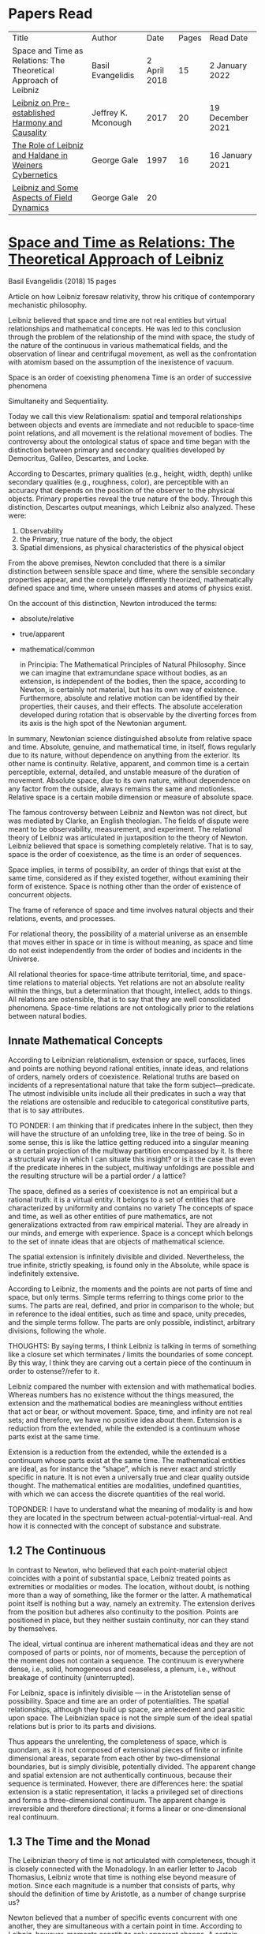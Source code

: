 * Papers Read

| Title | Author | Date | Pages | Read Date |
| Space and Time as Relations: The Theoretical Approach of Leibniz | Basil Evangelidis | 2 April 2018 | 15 | 2 January 2022 |
| [[#leibniz-on-pre-established-harmony-and-causality][Leibniz on Pre-established Harmony and Causality]] | Jeffrey K. Mconough | 2017 | 20 | 19 December 2021 |
| [[#the-role-of-leibniz-and-haldane-in-weiners-cybernetics][The Role of Leibniz and Haldane in Weiners Cybernetics]] | George Gale | 1997 | 16 | 16 January 2021 |
| [[#leibniz-and-some-aspects-of-field-dynamics][Leibniz and Some Aspects of Field Dynamics]] | George Gale | 20 | |

* [[https://res.mdpi.com/philosophies/philosophies-03-00009/article_deploy/philosophies-03-00009.pdf?filename=&attachment=1][Space and Time as Relations: The Theoretical Approach of Leibniz]]
Basil Evangelidis (2018)
15 pages

Article on how Leibniz foresaw relativity, throw his critique of contemporary mechanistic philosophy.

Leibniz believed that space and time are not real entities but virtual relationships and mathematical concepts. He was led to this conclusion through the problem of the relationship of the mind with space, the study of the nature of the continuous in various mathematical fields, and the observation of linear and centrifugal movement, as well as the confrontation with atomism based on the assumption of the inexistence of vacuum.

Space is an order of coexisting phenomena
Time is an order of successive phenomena

Simultaneity and Sequentiality.

Today we call this view Relationalism: spatial and temporal relationships between objects and events are immediate and not reducible to space-time point relations, and all movement is the relational movement of bodies. The controversy about the ontological status of space and time began with the distinction between primary and secondary qualities developed by Democritus, Galileo, Descartes, and Locke.

According to Descartes, primary qualities (e.g., height, width, depth) unlike secondary qualities (e.g., roughness, color), are perceptible with an accuracy that depends on the position of the observer to the physical objects. Primary properties reveal the true nature of the body. Through this distinction, Descartes output meanings, which Leibniz also analyzed. These were:
1) Observability
2) the Primary, true nature of the body, the object
3) Spatial dimensions, as physical characteristics of the physical object

From the above premises, Newton concluded that there is a similar distinction between sensible space and time, where the sensible secondary properties appear, and the completely differently theorized, mathematically defined space and time, where unseen masses and atoms of physics exist.

On the account of this distinction, Newton introduced the terms:

- absolute/relative
- true/apparent
- mathematical/common

 in Principia: The Mathematical Principles of Natural Philosophy. Since we can imagine that extramundane space without bodies, as an extension, is independent of the bodies, then the space, according to Newton, is certainly not material, but has its own way of existence. Furthermore, absolute and relative motion can be identified by their properties, their causes, and their effects. The absolute acceleration developed during rotation that is observable by the diverting forces from its axis is the high spot of the Newtonian argument.

In summary, Newtonian science distinguished absolute from relative space and time. Absolute, genuine, and mathematical time, in itself, flows regularly due to its nature, without dependence on anything from the exterior. Its other name is continuity. Relative, apparent, and common time is a certain perceptible, external, detailed, and unstable measure of the duration of movement. Absolute space, due to its own nature, without dependence on any factor from the outside, always remains the same and motionless. Relative space is a certain mobile dimension or measure of absolute space.

The famous controversy between Leibniz and Newton was not direct, but was mediated by Clarke, an English theologian. The fields of dispute were meant to be observability, measurement, and experiment. The relational theory of Leibniz was articulated in juxtaposition to the theory of Newton. Leibniz believed that space is something completely relative. That is to say, space is the order of coexistence, as the time is an order of sequences.

Space implies, in terms of possibility, an order of things that exist at the same time, considered as if they existed together, without examining their form of existence. Space is nothing other than the order of existence of concurrent objects.

The frame of reference of space and time involves natural objects and their relations, events, and processes.

For relational theory, the possibility of a material universe as an ensemble that moves either in space or in time is without meaning, as space and time do not exist independently from the order of bodies and incidents in the Universe.

All relational theories for space-time attribute territorial, time, and space-time relations to material objects. Yet relations are not an absolute reality within the things, but a determination that thought, intellect, adds to things. All relations are ostensible, that is to say that they are well consolidated phenomena. Space-time relations are not ontologically prior to the relations between natural bodies.

** Innate Mathematical Concepts

According to Leibnizian relationalism, extension or space, surfaces, lines and points are nothing beyond rational entities, innate ideas, and relations of orders, namely orders of coexistence. Relational truths are based on incidents of a representational nature that take the form subject—predicate. The utmost indivisible units include all their predicates in such a way that the relations are ostensible and reducible to categorical constitutive parts, that is to say attributes.

TO PONDER: I am thinking that if predicates inhere in the subject, then they will have the structure of an unfolding tree, like in the tree of being. So in some sense, this is like the lattice getting reduced into a singular meaning or a certain projection of the multiway partition encompassed by it. Is there a structural way in which I can situate this insight? or is it the case that even if the predicate inheres in the subject, multiway unfoldings are possible and the resulting structure will be a partial order / a lattice?

The space, defined as a series of coexistence is not an empirical but a rational truth: it is a virtual entity. It belongs to a set of entities that are characterized by uniformity and contains no variety The concepts of space and time, as well as other entities of pure mathematics, are not generalizations extracted from raw empirical material. They are already in our minds, and emerge with experience. Space is a concept which belongs to the set of innate ideas that are objects of mathematical science.

The spatial extension is infinitely divisible and divided. Nevertheless, the true infinite, strictly speaking, is found only in the Absolute, while space is indefinitely extensive.

According to Leibniz, the moments and the points are not parts of time and space, but only terms. Simple terms referring to things come prior to the sums. The parts are real, defined, and prior in comparison to the whole; but in reference to the ideal entities, such as time and space, unity precedes, and the simple terms follow. The parts are only possible, indistinct, arbitrary divisions, following the whole.

THOUGHTS: By saying terms, I think Leibniz is talking in terms of something like a closure set which terminates / limits the boundaries of some concept. By this way, I think they are carving out a certain piece of the continuum in order to ostense?/refer to it.

Leibniz compared the number with extension and with mathematical bodies. Whereas numbers has no existence without the things measured, the extension and the mathematical bodies are meaningless without entities that act or bear, or without movement. Space, time, and infinity are not real sets; and therefore, we have no positive idea about them. Extension is a reduction from the extended, while the extended is a continuum whose parts exist at the same time.

Extension is a reduction from the extended, while the extended is a continuum whose parts exist at the same time. The mathematical entities are ideal, as for instance the “shape”, which is never exact and strictly specific in nature. It is not even a universally true and clear quality outside thought. The mathematical entities are modalities, undefined quantities, with which we can access the discrete quantities of the real world.

TOPONDER: I have to understand what the meaning of modality is and how they are located in the spectrum between actual-potential-virtual-real. And how it is connected with the concept of substance and substrate.

** 1.2 The Continuous

In contrast to Newton, who believed that each point-material object coincides with a point of substantial space, Leibniz treated points as extremities or modalities or modes. The location, without doubt, is nothing more than a way of something, like the former or the latter. A mathematical point itself is nothing but a way, namely an extremity. The extension derives from the position but adheres also continuity to the position. Points are positioned in place, but they neither sustain continuity, nor can they stand by themselves.

The ideal, virtual continua are inherent mathematical ideas and they are not composed of parts or points, nor of moments, because the perception of the moment does not contain a sequence. The continuum is everywhere dense, i.e., solid, homogeneous and ceaseless, a plenum, i.e., without breakage of continuity (uninterrupted).

For Leibniz, space is infinitely divisible — in the Aristotelian sense of possibility. Space and time are an order of potentialities. The spatial relationships, although they build up space, are antecedent and parasitic upon space. The Leibnizian space is not the simple sum of the ideal spatial relations but is prior to its parts and divisions.

Thus appears the unrelenting, the completeness of space, which is quondam, as it is not composed of extensional pieces of finite or infinite dimensional areas, separate from each other by two-dimensional boundaries, but is simply divisible, potentially divided. The apparent change and spatial extension are not authentically continuous, because their sequence is terminated. However, there are differences here: the spatial extension is a static representation, it lacks a privileged set of directions and forms a three-dimensional continuum. The apparent change is irreversible and therefore directional; it forms a linear or one-dimensional real continuum.

** 1.3 The Time and the Monad

The Leibnizian theory of time is not articulated with completeness, though it is closely connected with the Monadology. In an earlier letter to Jacob Thomasius, Leibniz wrote that time is nothing else beyond measure of motion. Since each magnitude is a number that consists of parts, why should the definition of time by Aristotle, as a number of change surprise us?

Newton believed that a number of specific events concurrent with one another, they are simultaneous with a certain point in time. According to Leibniz, however, moments constitute only apparent change. A certain phenomenal duration is really dense or actually infinitely divisible, as the physical objects are. Nevertheless, time is uniform or homogeneous; we can divide it an infinite number of times, but it remains prior to its parts, due to the fact that it does not consists of them. It is an idealized entity that refers to the order of succession-relations in the changing phenomena, when we remove the peculiarities of their relata. The truths concerning the time structure are eternal and determine the changing of the phenomena. The fundamental law of being is temporality or succession. An empty space is something we can imagine, but a gap in time incomprehensible. Leibniz wrote to De Volder that time, in contrast to space, is included both in spiritual and in material things, and therefore in perception, the activity of the Monad.

** 2. The Monads

The philosophical stimulation for the writing of Monadology was the problem of the Cartesian mind-body dualism. Leibniz was impressed by the belief that the pineal gland was associated with the communication between cognition and extension, the search for continuity between soul and body. He also sought to quash the naturalistic theory of Locke, who considered space as the common basis of the interaction between mind and matter. Leibniz did not think “that substance is constituted by extension alone, since the concept of extension is incomplete. Nor do I think that extension can be conceived in itself, but I consider it an analyzable and relative concept, for it can be resolved into plurality, continuity, and coexistence or the existence of parts at the one and the same time”.

Leibniz formulated the Monadology gradually by taking the appropriate distances from Cartesianism. Regarding the substance in two of his early works he noted: “1. Substance is being which subsists in itself; 2. Being which subsists in itself is that which has a principle of action within itself (…) no body is to be taken as substance, apart from a concurrent mind (…) Whatever is not substance is accident or appearance …”. In addition he wrote, “I call substance whatever moves or is moved”.

The monad is simple, unified, indivisible, unborn, and imperishable. It is because it has no parts. The monads form compounds, composites, accumulations (aggregata) of simple things. They do not have an extension or form, and they are not visible. However, they are the real elements of natural things. Each unique substance expresses the whole universe in its own way and includes in its concept all events with all their circumstances and all the continuity of external things. The monads are endowed with perception and they are self-reactive. One monad can be distinguished from another by its perceptions, the representation of plurality in the simple, and appetitions, its tendencies, the striving from one perception to another. The nature of the monad is the representation. A monad represents the entire universe, but more distinctly it represents the body that constitutes its entelechy.

The primary feature of the monads, their primary power is perception. Perception is a certain conjunction of the simple with the multiple; it is also the distinction, the identification and the selection, it is the creation and the harmony. The monad as ultimum subsistens is the ultimate basis of all properties and determinations, as ultimum perdurabile is the foundation of any change and as vis activa  itself the source of activity. Pure percpetions concern active states of the active primitive force, in other words the first entelechy which is the soul of living beings. All simple substances or created monads are entelechies of bodies. The composition of the monadic entelechies gives the substantial form to the inorganic world, the principle of impetus. The unclear perceptions relate to potential situations of the passive primitive force (materia prima), derived from the spontaneity of the monad. Apart from the primary forces, there also exist derived ones: by the aggregation of materia prima, secondary matter is being produced, which is governed by active forces as the vis viva, namely the kinetic energy, and the conatus, expressing the potential speed. The second material however is governed by passive forces as well: inertia and antitypia, namely impenetrability, which will be analyzed by the physical theory of Leibniz.

** 2.1 The Immutable World of Monads Is Not in Space-Time

The spatial extension belongs to the domain of phenomena, while the monads are not placed in space; they only represent each other with spatiotemporal characteristics. A representation of a monad of the real world of representational monads is a real condition of the monad, which along with coexisting monads — which are found in suitable corresponding situations — formulate the real world of the monads. A monad beholds the world of phenomena as if it were, in itself, in the center of this vision.

All substances are active. Space and time are produced by the monads and their primary characteristics, their properties. In concert with the principle of perfection and with its equivalent principle of the predetermined harmony, Leibniz concluded that space is a relation inherent in the cross-sectional situations, i.e., the perceptions of monads, whereas the mutual agreement of the monads is such that every perception of a given unit corresponds precisely to a perception of any other unit. The power or activity, and not the extension or passive receptivity, is the deterministic property of the reality.

A possible interpretation of the Leibnizian theory may be closer to the Kantian philosophy: space and time do not exist as completely independent instances or continua, but they make sense only in the subjectively generated contents of the observer’s consciousness. The monad is this energetic observer, who after all lacks any windows; the monad is not located in space. However, it knows the space because it possesses the ability to perceive both the innate, necessary, tautological truths of reason, and the contingent truths of empirical facts.

** 2.2 The Monadic Change and the Mathematical Concept of Series

The Leibnizian philosophy of science is divided into 3 levels, the metaphysical, the conceptual (of the mathematical entities), and the apparent (the bodies). The metaphysical is the level of the mind. The monad or the mind does not accept influences but only affects the body and its representations. The idealizations of space and time are, as we have seen, orders of coexistence or succession. The concept of order originates from the ideal level, while the concepts of succession and coexistence reflect the phenomena. The monads are prerequisites and foundations of the phenomena, they dispose neither a gradual onset, nor a gradual ending, but an abrupt onset and abrupt end. Leibniz describes the monad as a focus of perception, of an anterograde situation that surrounds and represents the multiplicity within unity. The monadic reality is changing entirely, moving from one state another. This real change is a prerequisite for the good consolidation of apparent change. The monadic alteration is not just a virtual thing or an apparent time-like order, but a real time-like order.

“There is, moreover, a definite order in the transition of our perceptions when we pass from one to the other through intervening ones. This order, too, we can call a path. But since it can vary in infinite ways, we must necessarily conceive of one that is most simple, in which the order of proceeding through determinate intermediate states follows from the nature of the thing itself, that is, the intermediate stages are related in the simplest way to both extremes”.

This change in the order of perceptions appears to have a distinct and discontinuous nature: each present state of a substance is a consequence of its previous situation. Clearly, the changes are not truly continuous, there appear interruptions, ruptures of continuity. However, they are characterized by density, because the dense causal connections at the level of phenomena must be correct representations of dense causal connections, with dynamic form. Other times the change is characterized as continuous and flows in conformity with an internal principle. The action of the internal principle that brings about the passage from one perception to another is called appetition.

Two substances are never completely identical to each other: each monad is different from others like a circle is different from an ellipse is different from a parabola. One may consider them as conic sections obtained in accordance with the law of continuity through infinitely small subtle shifts. The essence of the monad is beyond finite analysis and one can access it only through the law of individual series. The procured force is the situation at present, in its trend towards a next state, or the prior implication of the next state. Meanwhile, the primary force exists implying everything that will happen, that is, the nature of the primary active force consists in a law of duration of a progressive series that persists with no obstacle. The procured force is a term of the series, while the active force is the law of the series.

The problems of perception are translatable into terms of geometry, different analysis, perspective, minimum perceptions etc. The complicated and infinitesimal movements of substances are represented by extreme curves of curves, namely by geometric models which mount the vibration of the monad with its maximum and minimum curve. The curve of the maxima is always increasing, and the curve of the minima always decreases. Progression emerges when the increase is greater than the decrease. The order is more fundamental than the disorder, as the real against the phenomenon. It is impossible to find in space the ultimate privileged spot from where one can approach the universal harmony. The sun is privileged and non-privileged from the viewpoint of the fixed stars. In an equivalent way, there is no privileged point of time.

Leibniz proposed a new mathematical model inspired by the theory of the infinite series. However, although aware of the distinction between convergent and divergent series, he did not propose a criterion for their distinction. Anyway, he tended to choose the most perfect series. In terms of combinatorics the “richest” series is one that involves differences and reversals. There is a class of negative or reciprocating type, for the one, the unity: without parts, without form, without division. It does not involve death, initiation, change. There is a progressive class with clearly aggregative characteristics for the multiple: parts, shape, division, dissolution, destruction, beginning, creation, increase, decrease, every form of influence. These reverse features of the one and the multiple are not expressed in accordance with an arbitrary order, but follow the development of two laws, of composition and analysis: they are synthesized by external parts, which directly unfold into the elemental world of geometry and mechanics, attributing the onset of motion in a naturalistic way. The latter two classes are sequences of positive or negative geometrical and mechanical propositions, which order the sum of the terms. They are also sequences of negative or positive propositions of a new set of terms, established by the primary relationship of the analysis of the parts, i.e., of the access of dividing up the indivisible, the atom or the element; of dissolution of heaps of cohesion, resistance, impermeability; of destruction and passing to complexity; and of change, reduction, and attenuation, i.e., intersection of some part of a compound.

** 3. Space, Time, and Motion in the Physical Theory of Leibniz

Descartes believed that the essence of things is the extension which they occupy in space. He reduced all the characteristics of the bodies in modes of extension, supposing that physical changes are movements in space. Leibniz, after 1676, when he turned more clearly against Cartesianism, was confident that the data we observe are limited to material things, their properties, and relations. The Leibnizian Relationalism is based on two key aspects: 1) space-time is not a substance, namely there is no substratum of spatial, temporal, and spatiotemporal points, endowed with spatiotemporal relations ontologically prior to the spatiotemporal relationship between physical objects and events; and 2) the motion is relative, and all spatiotemporal relations are arranged between physical objects and events.

On the contrary, Newton, while accepting that many relationships have no observational consequences, showed that the absolute acceleration of a physical object that rotates is itself observable. To depict the forces generated by the circular motion, he used two mental experiments: the centrifugal forces on the surface of the water in a rotating bucket, and the tension of a string joining two spheres rotating about their center of mass. According to these representations, linear accelerations create observable forces. Newton attributed these absolute accelerations and generated forces to absolute space, which is an unchanging reference system. Therefore, the Newtonian science considered as absolute the differences between state of rest, uniform motion, and accelerated motion. Samuel Clarke, in his renowned correspondence with Leibniz, pinpointed the importance of absolute acceleration.

If the movement of the water in the thought experiment was only relative, yaw forces from the rotation axis would be zero. Leibniz however refused to accept absolute acceleration, although he claimed that we must distinguish between “mere relative change” and “absolute true motions of a body”. Leibniz made this distinction only with respect to the cause of movement: In each movement of two material objects, the body that really moves is the cause of the change in itself.

“For when the immediate cause of the change is in the body, that body is truly in motion; and then the situation of other bodies, with respect to it, will be changed consequently, though the cause of that change be not in them”.

This is not the absolute motion of Newton, but true motion relative to another body. Leibniz characterized the true motion as a subcase of relative motion: the actual motion is relative movement whose cause is the body that really moves. He believed that the centrifugal and centripetal movement are examples of dead forces (potentia mortuus) that are infinitely weaker than the living force. What was, according to Leibniz, real and absolute in motion was the driving force, a tendency to move that consists in vis viva, a real and substantial entity, a fundamental absolute quantity which is inherent in substances.

** 3.1 The Matter, the Body, and the Coincident movementΩ

Newtonian physics was unthinkable without corpuscles. On the contrary, Leibniz rejected the ultimate existence of ultimate, indivisible, firm material particles. Matter is real multiplicity, a cumulative entity consisting of an infinite number of unit.s It is discontinuous and actually infiniitely divided. However, there is no part of space without matter. The matter itself is homogeneous, equally divisible anywhere, and varies with the motion.

To the above premises corresponds the logical consequence that there are no atoms with infinite rigidity. Matter is itself in flux. The body is extended, mobile, and resistant. Each body is simultaneously fluid and solid. Leibniz believed that the solidness or the unity of the bodies originates from the mind, and there are as many minds as vortices, and as many vortices as solid bodies.

The sense is the natural resistance of the boyd against what is trying to divide it; it is a kind of reaction. The human body is a hydraulic-pneumatic machine containing liquids, which act not only through their weight and other mechanisms that are overt to our senses, but also in certain hidden ways as solution, precipitation, congealment, filtration, evaporation, etc. Leibniz distinguished between matter and body. Matter is noting but impenetrability and extension. It is an inert material without spirit, without a principle of activity, and for this reason, without motion. The boyd on the other hand is a combination of matter and an activity principle that may cause motion. Leibniz insisted, in contrast to Descartes, that space and extension are different from the body, because otherwise the motion of the body would not be a real thing. The essence of the body is not to be extended but to move.

Writing to Arnauld, Leibniz insisted that the essence of the body is motion, or a principle of motion, and that extension is unrelated to a principle like this. Therefore, the existence of a body is not subject to spatial or extensional conditions, as there exists “in omni corpore principium intimum incorporeum substantiale a mole distinctum, et hoc illud esse, quod veteres, quod Scholastici substantian dixerint, etsi nequiverint se distincte explicar, multo minus sentantiam suam demonstrate”.

Translation: “in every body the inmost incorporeal substantial principle is distinct from mass, and this is what the ancients, which the Scholastics said was substantial, although they could not explain themselves distinctly, much less demonstrate their opinion.”

Unlike Descartes, Leibniz did not consider immobility as opposed to the motion. Immobility is a special limiting case of motion, as well as equality is a limiting case of inequality. In a digression of his criticism to the epistemology of Locke, Leibniz noted that no substance in the nature is devoid of activity and that “there is never a body without movement, because  — more generally  —  there is never a substance that lackes activity. (…) But I believe that reason also supports this, and that is one of my proofs that there are not atoms  —  because if there were atoms, there could be atoms that underwent no change and were perfectly at rest”

In his Critical Thoughts on the General Part of the principles of Descartes, Leibniz presents interetsing thought experimetns with two cubes, which are perfectly adjacent and then separated, when other bodies collide vertically with one or with both of them (in opposite directions), to show that atomists do not give a sufficient reason neither of the consistency of atomic compounds nor of their dissolution, namely why atoms do not coalesce huge and more than completely indestructible compounds. The primary cause of the indestructible continuum is the movement, specifically coincident movement and the impenetrability. The bodies are solid when their movements coincide. The internal movements are subtle, rapidly unfolding even in solids, as occurs in the winter when “the permanent internal motions of the parts of matter acting in harmony alone predominates in most liquides; hence they harden and sometimes freez solid”.

*** 3.2 The Vacuum

Leibniz claimed that there are no bodies at rest, because otherwise they would not differ from vacuum. If a boyd were at rest, it could not have any cohesion or consistency, because it could be impelled and divided by motion, no materr how small it may be.

“From this there follows a demonstration of the Copernican hypothesis and many other novelties in natural science. The other proposition is that all motion in a plenum is homocentric circular motion and that no rectilinear, spiral, elliptical, oval, or even circular motion around different centers can be understood to exist in the world, unless we admit a vacuum. It is unnecessary to speak of the rest here. I mention these because something follows from them which is useful for my present purpose. From the latter principle it follows that the essence of body does not consist in extenion, that is, in magnitude and figure, because empty space, even though extended, must necessarily be different from body”.

The vacuum remains only a possibility, as in the above inscrutable passage. “Empty space can in no way be distinguished from the perfectly fluid. There is no perfectly fluid body. There is no vacuum” because the actual division of the bodies sprawls out until their ultimate minimum points. Leibniz believed that the same reason that shows that extramundane space is illusory, proves that every empty space is an imaginary thing. To deny the existence of the vacuum, Leibniz juxtaposed with the Newtonian argument (that the fall of bodies in a fluid depends on the specific density of the fluid), the inadequacy of empirical induction. Clarke insisted that the different resistances of mercury and water are produced by their different densities and therefore there is a need for more of a vacuum where there is less resistance. Leibniz would find the chance to correct that different densities depend not so much to the quantity of matter, but on the difficulity of finding space [viscocit], which creates resistance. Furthermore, with regard to the experimental data of Guericke and Torricelli, Leibniz proposed the following counterarguemnt: “glass has small prose which the beams of light, the effluvia of the loadstone, and other very thin fluids may go through”.

Leibniz once wrote that he agreed with Huygens that the concept of empty place and extension alone is the same. He added that “mobility or antitypy themselves cannot be understood from extenison alone but from the subject of extension, by which place is not merely constituted but filled”.

** 3.3 Movement, Vortices, and Energy
From the natural system of the Cartesian philosophy Leibniz rejected, the matter-extension concept, but maintained the principle of plenitude, according to which every extended space should be complete with matter. Descartes had conceived as a fundamental physical principle the law of conservation of the quantity of motion, the absolute constancy of momentum. However, experiments of Galileo and Huygens had shown that the m.v. is not constant: the dynamic proportional measure of the size of an object is not its geometrical dimensions but its mass, while the speed of a body is proportional to the root of the distance it travels. The quantitiy of the fundamental physical conccept of vis via m.v² vaguely describes the conseravtion of energy. Leibniz generalized the principle of conservation of energy as a fundamental metaphysical principle.

The laws of motion depend on the metaphysical principle of equality of cause and effect: if the effect were greater we should have mechanical perpetual motion, while if it were less, we should not have continuous motion. Leibniz alos denied the possibility of generating a state of entropy, considered by Newton in his Optics. There can be no reduction or increase of the amount of energy. He could not accept that in a system, action is generated only with the increase of energy from a lower to a higher level. Moreover, Leibniz accepted Descartes’ view that the motion in an infinite universe, where there is no vacuum, firstly implies an infinite number of vortices, an idea firstly conceived by Leucippus. The space was filled with an ether of ultrafine particles and the rotation of the Sun caused circular motions, vortices, in the ether, which pushed the planets around the Sun ilke boats in a whirlpool.

The question of the gravity was associated with the theory of vortices, supported by Descartes, Huygens, and Leibniz, and the refusal of the latter to accept the action at a distance, because it is not observable. Leibniz considered as the casue of both gravity and planetary attraction the cycloidal motion of ether (de Causa Gravitatis, et Defensio Sententiae Autoris de veris Naturae Legibus contra Cartesianos), a very thin fluid, from traction spokes, which distubs the material in infinite ways, on all sides, with the result however that the movement of planetary bodies converges to a certain direction a in a particular region, wheras the more massive bodies tend towards the center of the vortex. Correspondence between Huygens and Leibniz, which discusses the theory of Newton, throws light on their differences with Newton. The planets do not just move in ellipses, but they also move all at the same level in the same direction around the sun.

Therefore, Leibniz rejected Newtonian attraction, because it could produce movements only in a wider rather than a limited area of three-dimensional space. In another letter, Leibniz wrote prescriptively to Abbe Conti that the most different causes engage with one another in our explanation of gravity and we simultaneously have spherical radiation, magnetic attraction, the dislodgement of spinning material, the inner motion of the fluid, and the circulation of the atmopshere, which all together cooperate to the production of centrifugal and centripetal force. Furthermore, in Tentamen de Motuum Celestium Causis, Leibniz, based on Kepler’s laws, described the fluid orbs that move the planets.

** 4. Arguments

The key features of the Newtonian concept of absolute space and time were, according tot he work of Earman in World Enough and Spacetmme: Absolute versus Relational Theories of Space and Time as follows.

Absolute motion, absolute space, and time are inherent in a substratum of spatial or space-time points. These structures are endogenous (intrinsic) in space and time, unchanged and stable. The mathematical realism of Newton, in terms of space and time, was proven fertile in the field of observation.

By contrast, the arguments of Leibniz are relational. They are based on an armory of principles. At the level of logical necessity there are two self-evident principles: the principle of perfection and the principle of identity. The principles of plenitude and harmony are involved in the principle of perfection; the principle of contradiction is included in the principle of identity. As for the law of sufficient reason, it is based on the perfection of the universe and the possibility of analysis that is presupposed by the principle of identity. At the level of existence, the principles of continuity and individual differentiation (principle of indiscernibles) are derived by the law of perfection. The law of the best possible includes in particular: the principle of maximum and minimum in mathematics, least action or extremum in physics, and the law of the parsimony in the methodology. Furthermore, under certain temporal and spatial conditions, the sufficient reason implies mechanical causality, while identity becomes equivalent in its various forms  —  equality in algebra, congruence and similarity in geometry, equivalence in symbolic logic, and conservation of power, with all its derivative forms, in dynamics.

** 4.1 The Argument about Observability

To make sense with an assertion of the existence of an entity or an attribute of the world, should the presence or absence of that entity or attribute, or a change in such a characteristic, have observational consequences. Let us suppose that space itself exists as a substance. In that case, it makes sense to ask: What is the position of the whole material world in space? How fast does the world, as a whole, move with respect to substantial space? However, only with obseravtion can we determine the spatial relationships between the physical objects, the movements of material objects, positioning with respect to one another, etc. There are no available observations for an understandable identification of the position of the world as a whole in the substantial space, nor of its speed in reference to the substantial space, etc. Therefore, it becomes clear that such claims do not make sense according to the principle of verification and there can be no substantial space.

Here is a Leibnizian version of the argument:
“Motion does not indeed depend upon being observed; but it does depend upon being possible to be observed. There is no motion, when there is no change that can be observed. And when there is no change that can be observed, there is no change at all”.

** 4.2 The Principle of Indiscernibles

“To suppose two things indiscernible, is to suppose the same thing under two names”.

“Space is something absolutely uniform; and without the things that are placed in it, a point in space does not differe in any respect whatsoever from another point in space”.

The arguments based on the principle of indiscernibles usually take the following form: Suppose we have the possible worlds A and B, such that they are identical to each qualitatative attribute. Then A is the same possible world as B.

In his correspondence with Clarke, Leibniz used two similar arguments. Firstly, imagine a second universe like ours, except that all matter is shifted and placed in another location in the absolute space, without any change in the relationship between objects. If the space is Euclidean both places are exactly the same, so there would be no observable differences. Secondly, imagine a universe just like ours, except that the absolute speed of each piece of material varies and differs in an unchanging, fixed amount, without any change in the relationship of one object to another. Since the two speeds differ only by an amount that remains constant, no observable differences will be reported. The two universes are not distinguishable. If there were absolute space, the particles would have completely different motions, therefore the supposition of an absolute space is contradictory to the principle of indiscernibles. The absolute space and absolute space-time are not observable, and they give birth to indistiguishable situations. The principle of indiscernibles is based non the principle of sufficient reason.

** 4.3 The Principle of Sufficient Reason

Suppose that a theory allows us to distinguish between two different states of the world, A and B. Nevertheless, it is impossible in principle to discover the causal reason: why A should be real, instead of B, or vice versa, Then the theory must be rejected.
“… if space was an absolute being, there would something happen for which it would be impossible there should be a sufficient raeson”

The principle of sufficient reason declares that everything that exists in a state of affairs s, exists for an integrated reason, which (1) constitutes the necessary and sufficient condition for s; (2) shows clearly and precisely why it takes place s instead of another; (3) provides, when possible, a full description, a complete explanation of s; and (4) does not require another reason of the same type.

** 4.4 The Principle of Plenitude

The universe is plenteous, everything is a plenum, and all matter is interlinked, so that each movement can have effects even on the most remote bodies and each body is influenced by the mobdies with which it comes into contact, and also by those who come into contact with the latter, and so on.

Clarke had the impression that, with the principle of plenitude Leibniz identifies space with matter. The latter, convinced that absolute space and absolute space are only a representation of relations, replied in compliance with the principle of plenitude:

 “I don’t say that matter and space are the same thing. I only say, there is no space, where there is no matter; and that space in itself is not an absolute reality. Space and matter differ, as time and motion. However, these things, though different, are inseparable.”

“But yet it does not at all follow that matter is eternal and necessary; unless we suppose space to be eternal and necessary; a supposition ill grounded in all respects”.

** 4.5 The Principle of Continuity

How a continuum can be constucted of discrete points? The source of the difficulties with composition of the continuous lies in the fact that we grasp matter and time as substances. The Leibnizian gateway from the labyrinth of the composition of the continous is to view the world of the continuously extended matter as secondary and derivative.

In 1687, Leibniz produced the principle of continuity by considering the concept of infinity in geometry. Later, he solved the problem by considering real but strictly individual dynamic centers, whose qualitative, causal, gradual interaction generates mechanical interactions at the level of phenomena and consequently apparent changes ariculated in the virtual continua of space and time.

The mechanistic philosophers of the seventeenth century denounced active principles. With the principle of inertia alone, they explained every motion of matter. Leibniz criticized Descartes focusing on his failure to see that motion must be established with energy. At the same time, the Enlightenment movement supported a European and global international cooperation and Gottfried Wilhelm Leibniz had correspondents ranging from London to Beijing.

** 5. Conclusions

The spatial temporal structures of the Newtonian theory are intrinsic, inherent in a substratum of spatiotemporal points, while in the ideal space-time of Leibniz the relations are external (extrinsic) to space and time. Relations are interface determinations completely independent of the possible phenomenal relata, while the structures of absolute space and time are unchanged and stable.

The Leibnizian arguments do not always appear convincing. In fact, with his argument of a world where the West would take the place of the East, Leibniz tries to combine the principle of sufficient reason with the principle of indiscernibles, in an obscuring manner, when asking for the sufficient reason of the displacement, while probably begging the question. The argument would seem invalid according to logic, because Leibniz asks “why every thing was not placed the quite contrary way, for instance, by changing East into West,” eliminating a required premise that should describe the coordinates of East and West. In another argument again, when assuming that we change the position of the world within space, Leibniz maintains as immutable the internal spatial relationships of physical objects, one in relation to the other, which seems contradictory to the very own Leibnizian belief that there is no body that does not move. However, one should consider the strongest argument of Leibniz, based on the infiniteness of the world. In comparison with the infinite, any displacement may be insignificant.

A powerful argument against the Leibnizian relationism is developed in N. L. Wilson’s Individual Identity, Space, and Time, in the Leibniz Clarke Correspondence:

Important complications emerge if we introduce coordinate systems in space and time. Places and dates acquire now internal relations which should stay untouched by any permutation. The introduction of inertial temporal and spatial coordinates is embedded within an empirical rationalism that encounters space, time, and space-time dimensions in a non-relational manner. Furthermore, the various possible worlds are not different names for the same subject: they are distinguishable. Another Leibnizian argument referred to time: if the world were created a few million years eariler, it would be indistinguishable from this one here, since “the beginning, whenever it was, is always the same thing”. There is a confusion around the dubious principle of indiscernibles: if two objects x and y are exactly alike, they are also numerically identical, regardless of the permanent or contiguous character of their similarity. Genuinely logical, however, is only the principle of the indiscernibility of the identicals: if k and l are numerically identical, that is, they are simply different names for the same object, then k and l are exactly alike.

Clarke emphasized he issue of inertial phenomena, referring to the example of Galileo with the ship. The movement of the ship is really a different situation with truly different effects even though they may be beyond our perception. A sudden stop of the ship would bring about other more tangible effects. Clarke noted that the argument about Newton’s absolute motion is mathematical and that it demonstrates according to real effects the absolute motion, therefore cannot be answered by simply asserting the opposite. The space and the time are not only an order of things; they are real quantities. Mathematization established the actual inertial motion, as described by Newton, as an indispensable concept for a consistent physics.

Of special significance was Leibniz’s counterargument againts the mathematical argument of Newton regarding absolute acceleration: Leibniz supported that the Absolute is the inherent in the body force or motive power, the vis viva. This interpretation was an overt subterfuge, in conflict with the first law of Newtonian mechanics, the law of inertia, which explains that a point mass either moves linearly and smoothly or remains at rest, unless acted uupon the influence of external forces or when the forces affecting are cancelled out. Lebiniz’s objection was based on the following distinction: that the vis viva refers only to impacts, while the observed pendulum movement, the rotation, and the orbits are manifestations of the dead force m.dv), infinitely smaller than the vital force.

Nevertheless, Newton clarified the absolute motion with his first law. Absolute motion is created or modified only by the impact of force to the (moving) body, and it changes with any impact of force upon it, while the relative movement can be changed or created, without the influence of force on the relatively moving body, and it is not necessary to change with every impact of force upon it. The principle of inertia is an empirical principle, manifested as: (1) inertia of a body that remains in rest, insofar it is not influenced, but also by the impact of forces, as an escape from rest either with distractions or with resistance or gradually; and (2) as the inertia of a body that moves linearly and smoothly, insofar it is not influenced, but also as a change of direction, or an acceleration or deceleration under the impact of forces.

We conclude that the two thought experiments and the arguments of Newton intended to establishe the absolute circular motion and the absolute acceleration during rotation, and they are connected to the second law of conservation of momentum, and, indeed, of the angular momentum. According to this law, the angular momentum of a partice or the main torque of an inertial system is modified only be the influence of external forces, whereas internal forces can only change the torgque of parts of the system and the angular velocity. Newton concentrated his attention on the issue of absoluet acceleration durig rotation, because a simple variation of the angular speed, can be, according to the second law, the effect of internal forces. The absolute acceleration, however, may increase the moment of inertia, the ngular momentum of the sytsem overall. In modern parlance, the dimensionalitiy of angular velocit is T⁻¹, and the one of angular acceleration T⁻².

Leibnize tended to pinpoint an explanation originated with Huygens, who referred tot he cycloidal motion of ether that disturbs the matter in countless ways, from all sides, in order to address in a somewhat limited way, the inertia as resistance, absolute due to the viscosity of the fluid ive due to its density. With such claims, he derived the conclusion that every motion is either rectilinear or is reduced to a synthesis of rectilinear movements. The accelerated motion, either curved or rectilinear, was represented by Leibniz with polygonal infinitesimals as a series of smooth rectilinear motions interrupted by impulses of dead force. Newton, however, represented the accelerated motion with a continuous curve and the forces and acceleration involved are finite and not infinitesimal.

** From Relationism to Relativity

The concept of Leibnizian space came prior to that of spatial relations, but it was not an absolute framework of measurement. A position in space was determined only in relation to another position, as far as the latter could be regarded as fixed. That is exactly what led Anapolitanos to evaluate the theory of Leibniz not only as relationist, but also as relativistic theory, since one of the basic postulates of the special theory of relativity is that there is no preferential spatial system of reference. Leibniz however remained attached to metaphysical notions such as that of the mind, as the cause of motion. The dominant scientific theory, until the appearance of the theory of relativity, was that space and time were absolute reference systems of things, objects, and events. The argumentation of Leibniz questioned the verifiability of absolute space because in any system of coordinates with relatively uniform motion we have not a means to distinguish the absolute uniform motion. “How would the world be, if there was a reportable unobservable change?” “The same” , would Leibniz reply. The Newtonian, however, might support the following: it is not true that in any possible world, observability, i.e., observational conditions, disprove the existence of real space.

Nevertheless, in the special theory of relativity, we still have an absolute motion, in terms of a class of highly abstract and unobservable entities. The speed of light is always the same in all systems of coordinates, whether or not the light source is moving, and with any way it may move. How does the speed of light remain constant in two coordinate systems that are in relative uniform motion? This has to do with the relativity of time introduced by the Lorentz transformations.

The contribution of Leibniz in theoretical physics of space and time was operative, though not prescriptive. The emphasis on the concept of relation has contributed indirectly to the discovery of the main results of the theory of relativity, according to the Lorentz transformations: the relativity of simultaneity, the time dilation, and the length contraction of the bodies. The special theory of relativity accepts the fixedness of relations only for systems of coordinates that move with relative uniform motion: the time is determined by clocks, the spatial coordinates by set of rods, and the movement may affect clocks and rods, as shown by the effects of the electromagnetic field; events that in a reference system coincide or occur at the same point in space, in other inertial system can occur at different times or in different places in space, while the deletion of points of the space-time manifold is used by relativists to construct cosmological models.

The motivation of Einstein, when he formulated the general theory of relativity, was , besides the problem of gravity, a thought experiment to eliminate the absolute motion. However, he only revised the concept of absolute space,w hich was replaced by the concept of the displacement field, which is a component of the total field. The structures yet are endogenous, the metric of space is a function of the distribution of matter and energy, and the laws of physics are accepted in every system of reference.

The relativity of motion presupposes variable structures, frames of reference of the Riemannian geometry. The acceleration here is a result of the curvature of space-time, which produces dramatic changes in the observable gravitational effects. The equivalence of all spatial points, i.e., the homogeneity of space, the isotropy, i.e., the equivalence of all space directions, and the homogeneity of the time, in the light of Leibniz’s saying that a point in space does not differ in any respect whatsoever than any other, seem to conform to relationalism, but in fact, the principles of the general theory are realistic propositions. They apply exactly to the absolute space-time and approximately to real systems, while the validity of the general theory is not limited to inertial systems.


* [[https://scholar.harvard.edu/files/mcdonough/files/causality_and_preestablished_harmony_penultimate_draft_in_english.pdf][Leibniz on Pre-established Harmony and Causality]]
Jeffrey K. McDonough

There are two realms: one of bodies and efficient causation, one of minds and final causation.

** A Pre-established Harmony: Bodies and Minds

How is it that our minds and bodies can causally effect each other? Leibniz’s novel solution to this mind-body problem is that they can’. The interaction between our minds and bodies that seems so obvious to us is, in reality, an illusion, although “well-founded.”

At just the moment that one forms an intention to move their leg, their leg moves of its own accord. At just the moment that the ball collides with one’s hand, the mind independently comes to experience pain. Leibniz suggests taht mind and body are like two causally independent but synchronized clocks: the appearance of causal interaction between them is an illusion founded on a harmony pre-established by God.

Leibniz’s theory of pre-established harmony feels a bit like Indra’s Pearls where every mind has mutual perception and the whole consists of such mutual perceptions. Drawing on theoretical considerations, Leibniz insists that each mind perceives everything that happens in its world, that is not only in its immediate vicinity, but also across the city, on the other side of the earth, and indeed, on the other side of the universe.

Every body is connected and when a change happens in any body anywhere, a corresponding change occurs in a mind. When a change happens in any mind with a corresponding change in its body, ripple-effects occur in every other existing body.

Leibniz’s theory of pre-established harmony thus ultimately demands not merely the divine coordination of particular mind-body pairs, but even more boldly the divine coordination of each mind with all existing bodies and each body with all existing minds.

Leibniz defends his theory of pre-established harmony by highlighting that it helps to reconcile the metaphysics of Aristotelian-Scholasticism with mechanistic science. Leibniz also, I feel arrived at this theory by examining each of the existing alternatives of the time.

An alternative theory is the theory of physical influx. It posits, as Leibniz understands it, that minds and bodies causalyl interact when something – some form of being — passes from one substance to the other. Although they were often vague on this point, Leibniz’s suggestion that it is baseless.

Definition of this concept from Francisco Suárez, 17th century Scholastic, as per McDonough suggests that genuine causation occurs when a cause transfers some form of being to its effect. It implies that the foot causes the soccer ball to move by transferring something to the soccer ball — perhaps motion or energy — and that a picture of, say, Pelé causes the mental representation of Pelé by transferring something of Pelé image or likeness, first to a medium, then to the sensory organs, and ultimately to the mind.

Leibniz rejects the theory of physical influx as a general theory of causation because he thinks it is simply inconceivable that anything can be transferred from one substance to another.

Leibniz famously argued that monads are windowless: they don’t have any openings to enter through or go out of. If that is taken as axiomatic, then clearly causal interacitons between minds and bodies (or minds and minds) cannot be understood in terms of the theory of physical influx. For if nothing can go in or out of minds, hen they can neither receive from, no impart to, anything, including forms of being, as the theory of physical influx demands.

A second alternative to Leibniz’s theory of pre-established harmony is the theory of occasionalism. The theory had already enjoyed a long history before Leibniz’s time. It found new impetus, however, in suggestive remarks made by Descartes and was developed in vairous ways by second generation Cartesians such as Géraude de Cordemoy, Louis de la Forge, Arnold Geulincx, Johannes Clauberg, and above all, Nicholas Malebranche. The central idea of occasionalism is that God is the only genuine, efficacious cause in the world. Creatures lack any causal efficacy of their own and serve merely as occasions for God’s direct causal intervention.

Although, not popular today, the theory of occasionalism attracted a considerable following in Leibniz’s era and was supported by a raft of formidable arguments some of which continue to motivate some contemporary views on causation.

Leibniz rejects occasionalism for a variety of reasons. According to Leibniz, it is essential to created substances to be loci of causal activity. To suppose that creatures enjoy no causal efficacy of their own would be to reduce them to mere models of God. To Leibniz’s way of thinking, occasionalism thus collapses into the doctrines of Spinoza. Another line of argument draws on Leibniz’s understanding of God’s perfection. Leibniz maintains that his theory of pre-established harmony, according to which Godś design is so perfect that it requires no subsequent corrective intervention, is more suitable to God’s perfection than it is the theory of occasionalism, which would require God to constantly tinker with his creation.

In presenting his theory of pre-established harmony, Leibniz often speaks of there being two realms, a realm of bodies and efficient causation on the one hand, and a realm of souls and final causation on the other.

Material world is affected by efficient causes, whereas the world of souls are affected by the law of appetites or the final causes.

Minds unfold teleologically, that is, they act for the sake of ends. Bodies unfold efficiently, that is, they are driven along by efficient causes in accordance with the laws of nature.

** Causation in the Realm of Bodies

Leibniz contributed to formulating and refining laws of motion. He criticized Descartes’ laws of collision. He vigorously defends a series of conservation laws, including, most faously, the conservation of vis viva. Leibniz seeks to clarify what he sees as the philosophical implications of the laws of nature, defending, in particular, three central theses.

The first thesis concerns modal status of the laws of nature. Are laws such as Galileo’s law of falling bodies necessary or contingent? Descartes’s hugely influential treatement of the laws of motion implied to many that the laws of nature must be necessary — a view defended explicitly half-generation later by Spinoza. One such a view, the laws must be as they are. Galileo’s law of falling bodies could no more fail to hold tahn could the laws of geometry or arithmetic. Another view, attributed by Leibniz to Bayle, and dominant today, is that the laws of nature are contingent and arbitrary. On such a view, Galileo’s law just happens to be true. The world could have been different with respect to falling bodies: instead of falling with constant acceleration, bodies might have fallen with constant velocity or variable acceleration. Furthermore, on this view, there is no decisive reason in favour of Galileo’s law. If we imagine that God has created the world, we may imagine him as being indifferent, or at least not set upon, creating the world in accordance with Galileo’s law.

Leibniz opposes both of these extreme views. He maintains that the law of nature as neither necessary nor arbitrary. Rather they are contingent but nonetheless determined by considerations of optimality.

Leibniz effectively suggests that both Descartes and Bayle are wrong. Descartes is wrong because there is a sense in which the laws of nature are contingent. If we abstarct from God’s goodness, we can imagine God’s creating the world with different laws. In this respect, the laws of nature are not like the laws of arithmetic and geometry. But Bayle  —  at least as Leibniz interprets him  — is also wrong. Although the laws of nature are contingent, they are not arbitrary. God, according to Leibniz, has chosen to instantiate the actual laws of nature not out of whim or fancy, but because they are essential to the best of all possible worlds.

Leibniz’s second thesis concerns with what we might think of as the metaphysics of the laws of natrue. What are the laws of nature and how do they govern the world? Talk of the laws of nature, their creation, their discovery, etc. can encourage the thought that laws of nature are thing-like, that they are independent ingredients in the world on a par with mind and bodies. But that cannot be Leibniz’s picture. Leibniz’s fundamental ontology of the created world is exhausted by substances: true unities modeled on minds or organisims. Not being true unities — being nothing like minds or organisms  —  laws of nature cannot be counted among the fundamental ingredients of the created world. Rather, for Leibniz, they must be identified with concepts or abstractions enjoyed by rational minds and applicable to events in the world. Galileo’s law of falling bodies is not a thing but rather a pattern, a regularity or rule understood by God and other intelligent minds. With the laws of nature so understood, it is also immediately clear that, for Leibniz, the laws of nature cannot govern bodies by, say, pushing or pulling them around. Instead, Leibniz maintains that bodies are determined in their behaviour by forces within bodies themselves. Heavy bodies near the surface of the earth fall with a constant acceleration not because the laws of nature push or pull them, but rather because they have been endowed with intrinsic powers that direct them to fall with constant acceleration. For Leibniz, laws of nature are explanatorily powerful insofar as they allow us to subsume particular phenomena under general regularities, but they are not causally powerful in the sense that they directly bring about the behaviours they subsume.

Malebranche identifies the laws of nature with divine decrees. But how are those decrees supposed to regulate the behaviour of bodies?  Leibniz argues that if the laws of nature are identified with general decrees made at the beginning of creation, but not grounded in the intrinsic powers of bodies, then they cannot now be effective as there needs to be a force that still subsists with them. But might not the laws of nature be identified with general decrees and their efficacy nonetheless be grounded in God’s particular volitions, volitions made in accordance with those general decrees? Leibniz thinks this would be no better. For he insists that miracles occur when something happens that passes the forces of creatures (?) as would happen for example, if water were to burn or pigs were to fly. Given such an understanding of miracles, Leibniz argues that if the efficacy of the laws of nature were grounded in God’s particular volitions, then God would be committed to incessantly peforming miracles. Seeing such activity as being unworthy of God’s wisdom, Leibniz concludes that occasionalists fail to offer a tenable view of the nature and efficacy of the laws of nature.

Leibniz’s third central thesis concerns the role of teleological explanations in the natural science. Descartes and Spinoza made no appeals to final causes in physics. Spinoza seemed to go a step further in suggesting that teleological explanations get the order of explanation the wrong way around and the final causes are “nothing but human fictions”. While acknowledging the limits of earlier scholastic explanations, Leibniz nonetheless argues that a wholesale rejection of teleological explanation is neither necessary nor prudent. Like many proponents of the new science, Leibniz is happy to grant that we cannot hope to know all of God’s ends, but he sees no reason to suppose that we cannot discern some of them.

Leibniz’s work on the laws of optics provides him with another, less obvious, route for defending teleological explanations. Aroundd the late 1670’s, Leibniz came to see that the law of reflection could be derived from a principle acccording to which, as he puts it, “nature, proposing some end to itself, chooses the optimal means”.

By the early 1680s, Leibniz was able to provide a unified account of the two central laws of geometrical optics — the law of reflection and the law of refraction — by showing how both follow from the principle that light always travels along “easiest paths,” where easiest paths are rigorously defined in terms of distance and the resistances of the relevant medium. Leibniz continued to develop his approach to the laws of optics over the decades that followed, showing, for example, in his Tentamen Anagogicum of 1696 how optimal paths could also be determined in more difficult cases involving concave and convex mirrors. In a series of pioneering studies, Leibniz showed how similar reasoning could also be applied to solve specific problems in mechanics. The techniques that Leibniz pioneered in his optical and mechanical studies proved to be precursor to what are now known as variational principles.

Leibniz suggests that what we may call his “optimality principles” support teleological explanations within the natural world in two rather different ways. First, Leibniz thinks that optimality principles — like elegant laws of motion and simple conservation principles — support teleological arguments from design.

** 3. Causation in the Realm of Minds

Leibniz in his most mature period thinks that the causal activity of creatures is ultimately grounded not in bodies but in monads alone.

Monads contain both perceptions and appetites. In virtue of their perceptions, monads perceive the world around them. Indeed, Leibniz maintains that in virtue of their perceptions, each monad perceives, from its own point of view, consciously or unconsciously, everything that has, is, or will happen in its world.

And you, of course, do something similar from your own distinct ponit of view. In virtue of their appetites, monads transition from one perceptual state to the next.

Leibniz distinguished between three kinds of monads on the basis of their representational capacities. The lowest kind of monads are called bare monads. These have perceptions that are typically highly confused. The souls of plants serve as paradigms of bare monads. Monads on the intermediate level called sensitive monads have not only confused perceptions but also the ability to be consciously aware of distinct entities as distinct entities. The souls of animals serve as paradigms of sensitive monads. The highest kind of monad — what Leibniz calls minds — have perceptions that provvide them with higher-order thoughts — the ability to reflect on their own perceptions andd themselves. Leibniz maintains that because the yenjoy higher-order thoughts, mindds are capable of grapsing necessary truths concerning morality, mathematics, and metaphysics.

It is clear from Leibniz’s theory fo pre-established harmony that monads are supposed to unfold teleologically. It is less clear how we should understand the teleological unfolding of monads in cases of on-willful, non-voluntary action. In a note in his Dictionaire histonque et critique, Pierre Bayle famously raises just such a case. Bayle notes that according to Leibniz’s theory of pre-established harmony there is a sense in which a “dog’s soul would feel hunger anddthirst at certain times even if there were no bodies in the universe”. Bayle objects to Leibniz’s position by saying that he cannot understand how a dog’s soul can spontaneously change.
TODO: I have to read further to understand what objections Bayle raises exactly.

There is a general concern in that suppose we grant that we can understand how monads might unfold teleologically in cases involving willful, voluntary actions. We might still wonder if we can really understand how monads can unfold teleologically in cases where their successive representaitonal states are not willful or voluntary, either because they are not perceived as being good, as seems to be the case with Bayle’s dog, or because they are not consciously perceived at all, as will always be the case for bare monads (and for higher monads as well much of the time).

Leibniz’s thought in a letter to Sophie Charlotte suggests that although the behaviour of bare monads cannot be exactly like the behaviour of minds, nonetheless our experience of our own minds gives us our best and only grip on what it is like to be a bare monad.

When the dog is struck by a stick it transitions to perceptions of pain. But it is not driven to those painful perceptions by willful, voluntary appetites. Nonetheless it must be driven to those perceptions by some appetite — as we have seen, Leibniz insists that each monad is causally isolated from both bodies and dother monads. So, according o this lines of response, monads must be endowed not only with willful, voluntary appetites, but also with non-willful, non-voluntary appetites, appetites that are not guided by monad’s own perceptions of the good. Although there is little textual evidence that Leibniz means to countenance appetites not govered by a monad’s own perception of the good, this proposal at the least offers an intuitivev solution to Bayle’s objection. It allows us to suppose the Bayle’s unfortunate drog is driven from its pleasant perceptual state to its unpleasant perceptual state primarily by non-willful, non-voluntary appetites. The postulation of more than one kind of appetite thus offers a relatively straightforward replacement within Leibniz’s system for the causal influences that we would normally attribute to external causes.

That monads unfold teleologically does not, for Leibniz, preclude their unfoldign efficiently. And, indeed, there are good reasons to suppose that Leibniz thinks that monads do also unfold efficiently. He describes monads as being driven along by their perceptions and appetites according to their laws of the series. Leibniz’s efficient causal story is complicated somewhat by his support of the traditional theological doctrines of divine conservation andd diveine concurrence.

It is likely that Leibniz believes just as his scholastic predecessors believed, that he could reconcile such traditional theses with a commitment to genuinely creaturely causation.

Leibniz’s famous pre-established harmony between minds and bodies is thus underpinned by a pair of less widely recognized causal harmonies, one within the realm of bodies, one within the realm of minds.

** [[https://www.researchgate.net/profile/George-Gale-2/publication/262278420_The_role_of_Leibniz_and_Haldane_in_Wiener%27s_cybernetics/links/57dfe4ad08ae484409238ffd/The-role-of-Leibniz-and-Haldane-in-Wieners-cybernetics.pdf][The Role of Leibniz and Haldane in Weiner’s Cybernetics]]

George Gale

1997

16 pages

** [[https://www.researchgate.net/profile/George-Gale-2/publication/265310162_Leibniz_and_some_aspects_of_field_dynamics/links/5bfc1a15458515b41d0f7260/Leibniz-and-some-aspects-of-field-dynamics.pdf?origin=publication_detail][Leibniz and Some Aspects of Field Dynamics]]

Leibniz and the link between Boscovich.

Conservation Theory vs. Atomistic Theory

Dualist vs. non-dualist conception of matter and force
Newton is said to be a dualist while Leibniz/Kant/Boscovich is non-dualist. Faraday is said to be difficult to classify but ultimately seems to belong to non-dualist.

Three features of Leibniz’ conception of field theory:

1) They are ant-corpuscularian and continuistic; hence thy are opposed to the discrete view of matter and opposed to action-at-a-distance
2) Dynamical in the sense of offering an interpretation of phenomena which is grounded in forces, rather than grounded in matter-as-pure-corporeal-extension
3) Non-dualistic, that is, they do not lend themselves to a twocategory, matter anhd force, account of phenomena

II. Characteristic of Leibniz’ Ontology of Forces

Three levels of Leibniz’ Ontology:

Primary Level
Monads

Corporeal Level
Primitive Active Force ~ Aristotelian form
Primitive Passive Force ~ Aristotelian matter

Not physical but inferential referents that lie at the limit of observation

Extension is an observable but not a simple property of corporeal substances as it is further analyzable. It depends ultimately upon force, the tendency of things to act. The corporeal substance is not an entity which exhibits two equally primitive properties i.e. extensional properties and force properties. Rather extension is the derived property. It is the phenomenal manifestation of the activity of the underlying and fundamental forcething.

Leibniz attacked the Cartesian position that mv was a conserved quantity and instead along with Huygens proposed the quantitive ½mv² as the conserved quantity.

Body Level

Leibniz posits that if two atoms as undividable units are held together, the glue that holds them together will present the problem of an infinite regress where further atoms may be found.

** Next Reads

The Physical Theory of Leibniz - George Gale

Did Leibniz Have a Practical Philosophy of Science; or, Does ‘Least-work’ Work? - George Gale

Physics and Metaphysics in Newton, Leibniz, and Clarke - M. R. Perl
